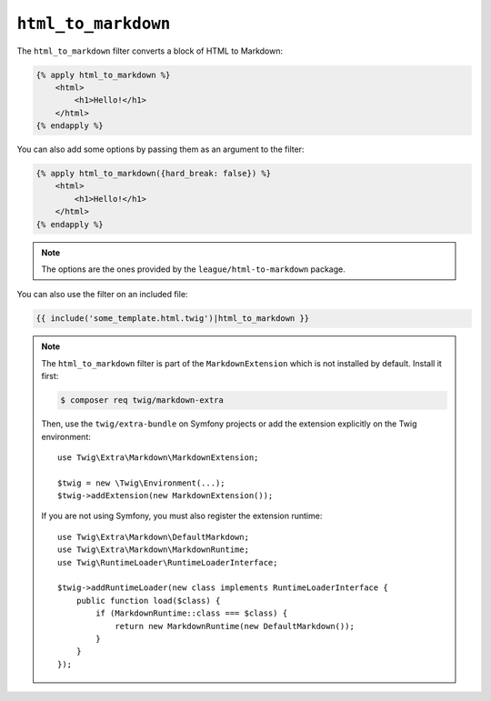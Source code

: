 ``html_to_markdown``
====================

The ``html_to_markdown`` filter converts a block of HTML to Markdown:

.. code-block:: twig

    {% apply html_to_markdown %}
        <html>
            <h1>Hello!</h1>
        </html>
    {% endapply %}

You can also add some options by passing them as an argument to the filter:

.. code-block:: twig

    {% apply html_to_markdown({hard_break: false}) %}
        <html>
            <h1>Hello!</h1>
        </html>
    {% endapply %}

.. note::

    The options are the ones provided by the ``league/html-to-markdown`` package.

You can also use the filter on an included file:

.. code-block:: twig

    {{ include('some_template.html.twig')|html_to_markdown }}

.. note::

    The ``html_to_markdown`` filter is part of the ``MarkdownExtension`` which
    is not installed by default. Install it first:

    .. code-block:: bash

        $ composer req twig/markdown-extra

    Then, use the ``twig/extra-bundle`` on Symfony projects or add the extension
    explicitly on the Twig environment::

        use Twig\Extra\Markdown\MarkdownExtension;

        $twig = new \Twig\Environment(...);
        $twig->addExtension(new MarkdownExtension());

    If you are not using Symfony, you must also register the extension runtime::

        use Twig\Extra\Markdown\DefaultMarkdown;
        use Twig\Extra\Markdown\MarkdownRuntime;
        use Twig\RuntimeLoader\RuntimeLoaderInterface;

        $twig->addRuntimeLoader(new class implements RuntimeLoaderInterface {
            public function load($class) {
                if (MarkdownRuntime::class === $class) {
                    return new MarkdownRuntime(new DefaultMarkdown());
                }
            }
        });
